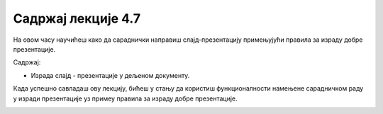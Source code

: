 Садржај лекције 4.7
===================

На овом часу научићеш како да сараднички направиш слајд-презентацију примењујући правила за израду добре презентације.

Садржај:

- Израда слајд - презентације у дељеном документу.



Када успешно савладаш ову лекцију, бићеш у стању да користиш функционалнoсти намењене сарадничком раду у изради презентације уз примеу правила за израду добре презентације.


.. image:: ../../_images/w7_undraw_weather_app_i5sm.png
   :width: 300px   
   :align: center
